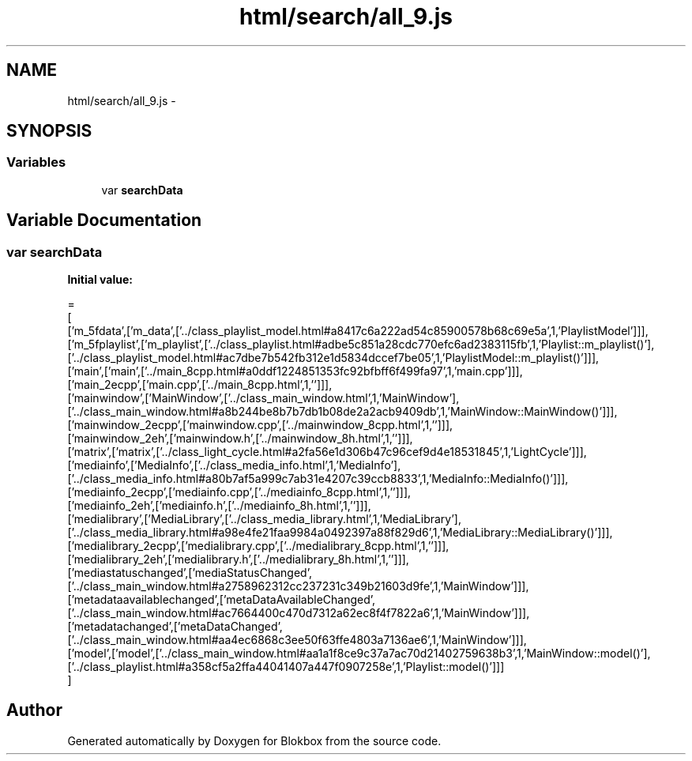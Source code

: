 .TH "html/search/all_9.js" 3 "Sat May 16 2015" "Blokbox" \" -*- nroff -*-
.ad l
.nh
.SH NAME
html/search/all_9.js \- 
.SH SYNOPSIS
.br
.PP
.SS "Variables"

.in +1c
.ti -1c
.RI "var \fBsearchData\fP"
.br
.in -1c
.SH "Variable Documentation"
.PP 
.SS "var searchData"
\fBInitial value:\fP
.PP
.nf
=
[
  ['m_5fdata',['m_data',['\&.\&./class_playlist_model\&.html#a8417c6a222ad54c85900578b68c69e5a',1,'PlaylistModel']]],
  ['m_5fplaylist',['m_playlist',['\&.\&./class_playlist\&.html#adbe5c851a28cdc770efc6ad2383115fb',1,'Playlist::m_playlist()'],['\&.\&./class_playlist_model\&.html#ac7dbe7b542fb312e1d5834dccef7be05',1,'PlaylistModel::m_playlist()']]],
  ['main',['main',['\&.\&./main_8cpp\&.html#a0ddf1224851353fc92bfbff6f499fa97',1,'main\&.cpp']]],
  ['main_2ecpp',['main\&.cpp',['\&.\&./main_8cpp\&.html',1,'']]],
  ['mainwindow',['MainWindow',['\&.\&./class_main_window\&.html',1,'MainWindow'],['\&.\&./class_main_window\&.html#a8b244be8b7b7db1b08de2a2acb9409db',1,'MainWindow::MainWindow()']]],
  ['mainwindow_2ecpp',['mainwindow\&.cpp',['\&.\&./mainwindow_8cpp\&.html',1,'']]],
  ['mainwindow_2eh',['mainwindow\&.h',['\&.\&./mainwindow_8h\&.html',1,'']]],
  ['matrix',['matrix',['\&.\&./class_light_cycle\&.html#a2fa56e1d306b47c96cef9d4e18531845',1,'LightCycle']]],
  ['mediainfo',['MediaInfo',['\&.\&./class_media_info\&.html',1,'MediaInfo'],['\&.\&./class_media_info\&.html#a80b7af5a999c7ab31e4207c39ccb8833',1,'MediaInfo::MediaInfo()']]],
  ['mediainfo_2ecpp',['mediainfo\&.cpp',['\&.\&./mediainfo_8cpp\&.html',1,'']]],
  ['mediainfo_2eh',['mediainfo\&.h',['\&.\&./mediainfo_8h\&.html',1,'']]],
  ['medialibrary',['MediaLibrary',['\&.\&./class_media_library\&.html',1,'MediaLibrary'],['\&.\&./class_media_library\&.html#a98e4fe21faa9984a0492397a88f829d6',1,'MediaLibrary::MediaLibrary()']]],
  ['medialibrary_2ecpp',['medialibrary\&.cpp',['\&.\&./medialibrary_8cpp\&.html',1,'']]],
  ['medialibrary_2eh',['medialibrary\&.h',['\&.\&./medialibrary_8h\&.html',1,'']]],
  ['mediastatuschanged',['mediaStatusChanged',['\&.\&./class_main_window\&.html#a2758962312cc237231c349b21603d9fe',1,'MainWindow']]],
  ['metadataavailablechanged',['metaDataAvailableChanged',['\&.\&./class_main_window\&.html#ac7664400c470d7312a62ec8f4f7822a6',1,'MainWindow']]],
  ['metadatachanged',['metaDataChanged',['\&.\&./class_main_window\&.html#aa4ec6868c3ee50f63ffe4803a7136ae6',1,'MainWindow']]],
  ['model',['model',['\&.\&./class_main_window\&.html#aa1a1f8ce9c37a7ac70d21402759638b3',1,'MainWindow::model()'],['\&.\&./class_playlist\&.html#a358cf5a2ffa44041407a447f0907258e',1,'Playlist::model()']]]
]
.fi
.SH "Author"
.PP 
Generated automatically by Doxygen for Blokbox from the source code\&.
